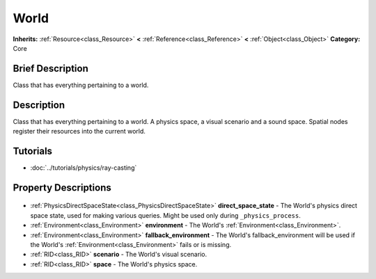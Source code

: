 .. Generated automatically by doc/tools/makerst.py in Godot's source tree.
.. DO NOT EDIT THIS FILE, but the World.xml source instead.
.. The source is found in doc/classes or modules/<name>/doc_classes.

.. _class_World:

World
=====

**Inherits:** :ref:`Resource<class_Resource>` **<** :ref:`Reference<class_Reference>` **<** :ref:`Object<class_Object>`
**Category:** Core

Brief Description
-----------------

Class that has everything pertaining to a world.

Description
-----------

Class that has everything pertaining to a world. A physics space, a visual scenario and a sound space. Spatial nodes register their resources into the current world.

Tutorials
---------

- :doc:`../tutorials/physics/ray-casting`

Property Descriptions
---------------------

  .. _class_World_direct_space_state:

- :ref:`PhysicsDirectSpaceState<class_PhysicsDirectSpaceState>` **direct_space_state** - The World's physics direct space state, used for making various queries. Might be used only during ``_physics_process``.

  .. _class_World_environment:

- :ref:`Environment<class_Environment>` **environment** - The World's :ref:`Environment<class_Environment>`.

  .. _class_World_fallback_environment:

- :ref:`Environment<class_Environment>` **fallback_environment** - The World's fallback_environment will be used if the World's :ref:`Environment<class_Environment>` fails or is missing.

  .. _class_World_scenario:

- :ref:`RID<class_RID>` **scenario** - The World's visual scenario.

  .. _class_World_space:

- :ref:`RID<class_RID>` **space** - The World's physics space.


